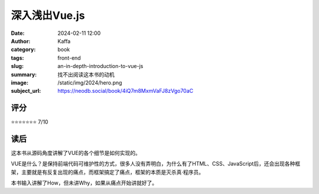 深入浅出Vue.js
########################################################

:date: 2024-02-11 12:00
:author: Kaffa
:category: book
:tags: front-end
:slug: an-in-depth-introduction-to-vue-js
:summary: 找不出阅读这本书的动机
:image: /static/img/2024/hero.png
:subject_url: https://neodb.social/book/4iQ7m8MxmVaFJ8zVgo70aC

评分
====================

⭐⭐⭐⭐⭐⭐⭐ 7/10

读后
====================

这本书从源码角度讲解了VUE的各个细节是如何实现的。

VUE是什么？是保持前端代码可维护性的方式，很多人没有弄明白，为什么有了HTML、CSS、JavaScript后，还会出现各种框架，主要就是有反复出现的痛点，而框架搞定了痛点，框架的本质是灭杀真·程序员。

本书输入讲解了How，但未讲Why，如果从痛点开始讲就好了。
